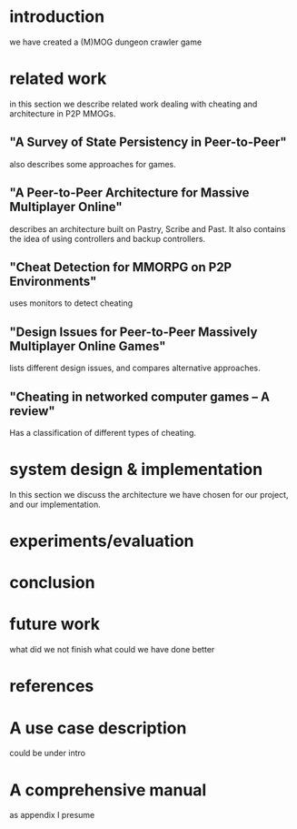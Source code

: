 
* introduction
we have created a (M)MOG dungeon crawler game

* related work
in this section we describe related work dealing with cheating and
architecture in P2P MMOGs.

** "A Survey of State Persistency in Peer-to-Peer"
also describes some approaches for games.

** "A Peer-to-Peer Architecture for Massive Multiplayer Online"
describes an architecture built on Pastry, Scribe and Past. It also
contains the idea of using controllers and backup controllers.


** "Cheat Detection for MMORPG on P2P Environments"
uses monitors to detect cheating

** "Design Issues for Peer-to-Peer Massively Multiplayer Online Games"
lists different design issues, and compares alternative approaches.

** "Cheating in networked computer games – A review"
Has a classification of different types of cheating.

* system design & implementation
In this section we discuss the architecture we have chosen for our
project, and our implementation.



* experiments/evaluation



* conclusion

* future work
what did we not finish
what could we have done better
* references


* A use case description
could be under intro

* A comprehensive manual
as appendix I presume
